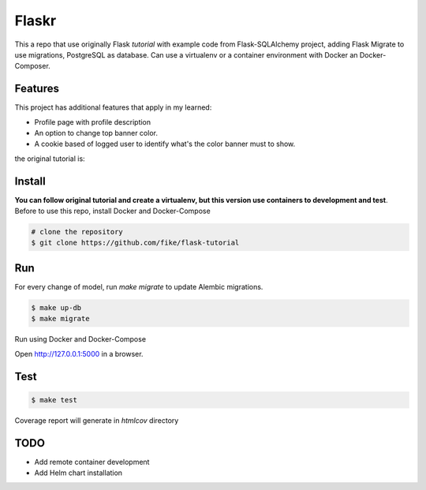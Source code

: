 Flaskr
======

This a repo that use originally Flask `tutorial` with example code from Flask-SQLAlchemy project, adding Flask Migrate to use 
migrations, PostgreSQL as database. Can use a virtualenv or a container environment with Docker an Docker-Composer.

Features
-------

This project has additional features that apply in my learned:

* Profile page with profile description
* An option to change top banner color.
* A cookie based of logged user to identify what's the color banner must to show. 


the original tutorial is:

.. _tutorial: http://flask.pocoo.org/docs/tutorial/


Install
-------

**You can follow original tutorial and create a virtualenv, but this version use containers to development and test**. Before to use this repo, install Docker and Docker-Compose

.. code-block:: text

    # clone the repository
    $ git clone https://github.com/fike/flask-tutorial

Run
---

For every change of model, run `make migrate` to update Alembic migrations.

.. code-block:: text

    $ make up-db
    $ make migrate

Run using Docker and Docker-Compose

.. code-block:: text
    # make up

Open http://127.0.0.1:5000 in a browser.

Test
----

.. code-block:: text

    $ make test

Coverage report will generate in *htmlcov* directory


TODO
----

* Add remote container development
* Add Helm chart installation